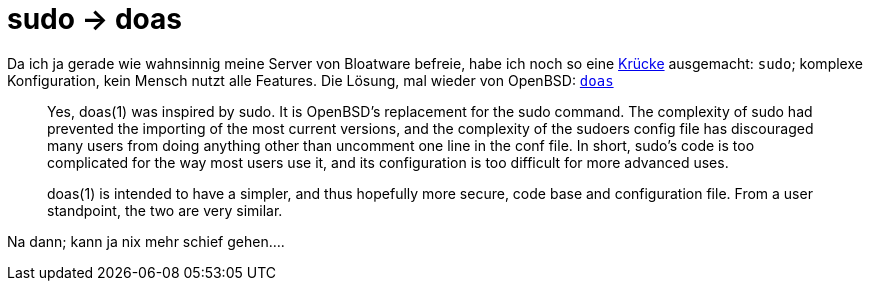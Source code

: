 = sudo -> doas

Da ich ja gerade wie wahnsinnig meine Server von Bloatware befreie, habe
ich noch so eine https://forums.freebsd.org/threads/56704/[Krücke] ausgemacht: 
`sudo`; komplexe Konfiguration, kein Mensch nutzt alle Features. Die Lösung, 
mal wieder von OpenBSD: http://www.openbsd.org/faq/faq10.html#doas[`doas`]

> Yes, doas(1) was inspired by sudo. It is OpenBSD's replacement for the sudo command.
> The complexity of sudo had prevented the importing of the most current versions, and the complexity of the sudoers config file has discouraged many users from doing anything other than uncomment one line in the conf file. In short, sudo's code is too complicated for the way most users use it, and its configuration is too difficult for more advanced uses.
>
> doas(1) is intended to have a simpler, and thus hopefully more secure, code base and configuration file. From a user standpoint, the two are very similar.

Na dann; kann ja nix mehr schief gehen....

